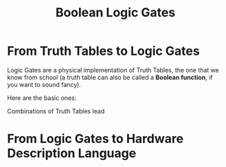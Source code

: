 #+title: Boolean Logic Gates

* From Truth Tables to Logic Gates
Logic Gates are a physical implementation of Truth Tables, the one that we know from school (a truth table can also be called a *Boolean function*, if you want to sound fancy).

Here are the basic ones:
[[file:imgs/truth_tables.png]]


Combinations of Truth Tables lead
* From Logic Gates to Hardware Description Language

